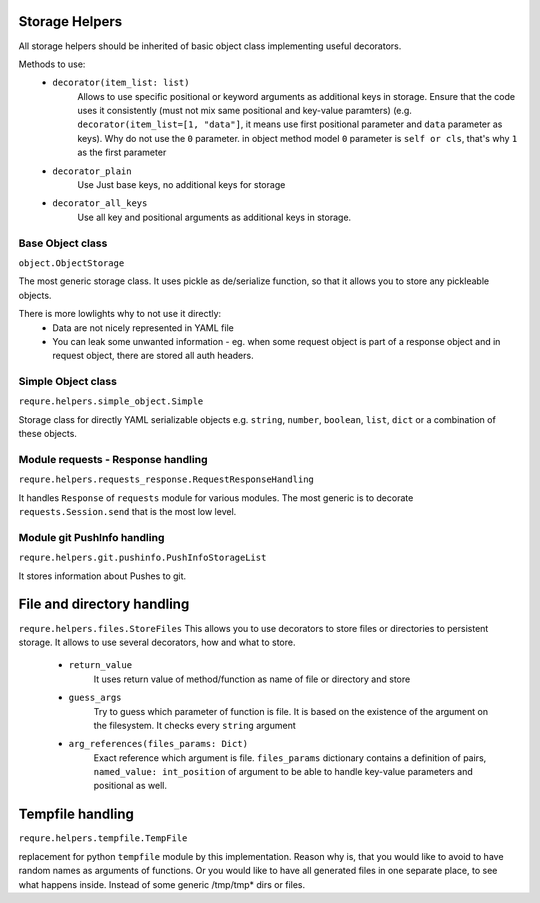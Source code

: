 Storage Helpers
---------------
All storage helpers should be inherited of basic object class
implementing useful decorators.

Methods to use:
 - ``decorator(item_list: list)``
     Allows to use specific positional or keyword arguments as additional
     keys in storage.
     Ensure that the code uses it consistently (must not mix same positional
     and key-value paramters) (e.g. ``decorator(item_list=[1, "data"]``,
     it means use first positional parameter  and ``data`` parameter as keys).
     Why do not use the ``0`` parameter. in object method model ``0`` parameter
     is ``self or cls``, that's why ``1`` as the first parameter
 - ``decorator_plain``
     Use Just base keys, no additional keys for storage
 - ``decorator_all_keys``
     Use all key and positional arguments as additional keys in storage.

Base Object class
_________________
``object.ObjectStorage``

The most generic storage class. It uses pickle as de/serialize function,
so that it allows you to store any pickleable objects.

There is more lowlights why to not use it directly:
 - Data are not nicely represented in YAML file
 - You can leak some unwanted information - eg. when some request object
   is part of a response object and in request object, there are stored all
   auth headers.

Simple Object class
___________________
``requre.helpers.simple_object.Simple``

Storage class for directly YAML serializable objects
e.g. ``string``, ``number``, ``boolean``, ``list``, ``dict``
or a combination of these objects.


Module requests -  Response handling
____________________________________
``requre.helpers.requests_response.RequestResponseHandling``

It handles ``Response`` of ``requests`` module for various modules.
The most generic is to decorate ``requests.Session.send`` that is the most
low level.

Module git PushInfo handling
____________________________
``requre.helpers.git.pushinfo.PushInfoStorageList``

It stores information about Pushes to git.


File and directory handling
---------------------------
``requre.helpers.files.StoreFiles``
This allows you to use decorators to store files or directories
to persistent storage. It allows to use several decorators, how
and what to store.

 - ``return_value``
    It uses return value  of method/function as name of file or directory and store
 - ``guess_args``
    Try to guess which parameter of function is file. It is based on the existence of the argument on the filesystem. It checks every ``string`` argument
 - ``arg_references(files_params: Dict)``
    Exact reference which argument is file. ``files_params`` dictionary contains a definition
    of pairs, ``named_value: int_position`` of argument to be able to handle
    key-value parameters and positional as well.

Tempfile handling
-----------------
``requre.helpers.tempfile.TempFile``

replacement for python  ``tempfile`` module by this implementation.
Reason why is, that you would like to avoid to have random names as arguments of functions.
Or you would like to have all generated files in one separate place, to see what happens inside.
Instead of some generic /tmp/tmp* dirs or files.
